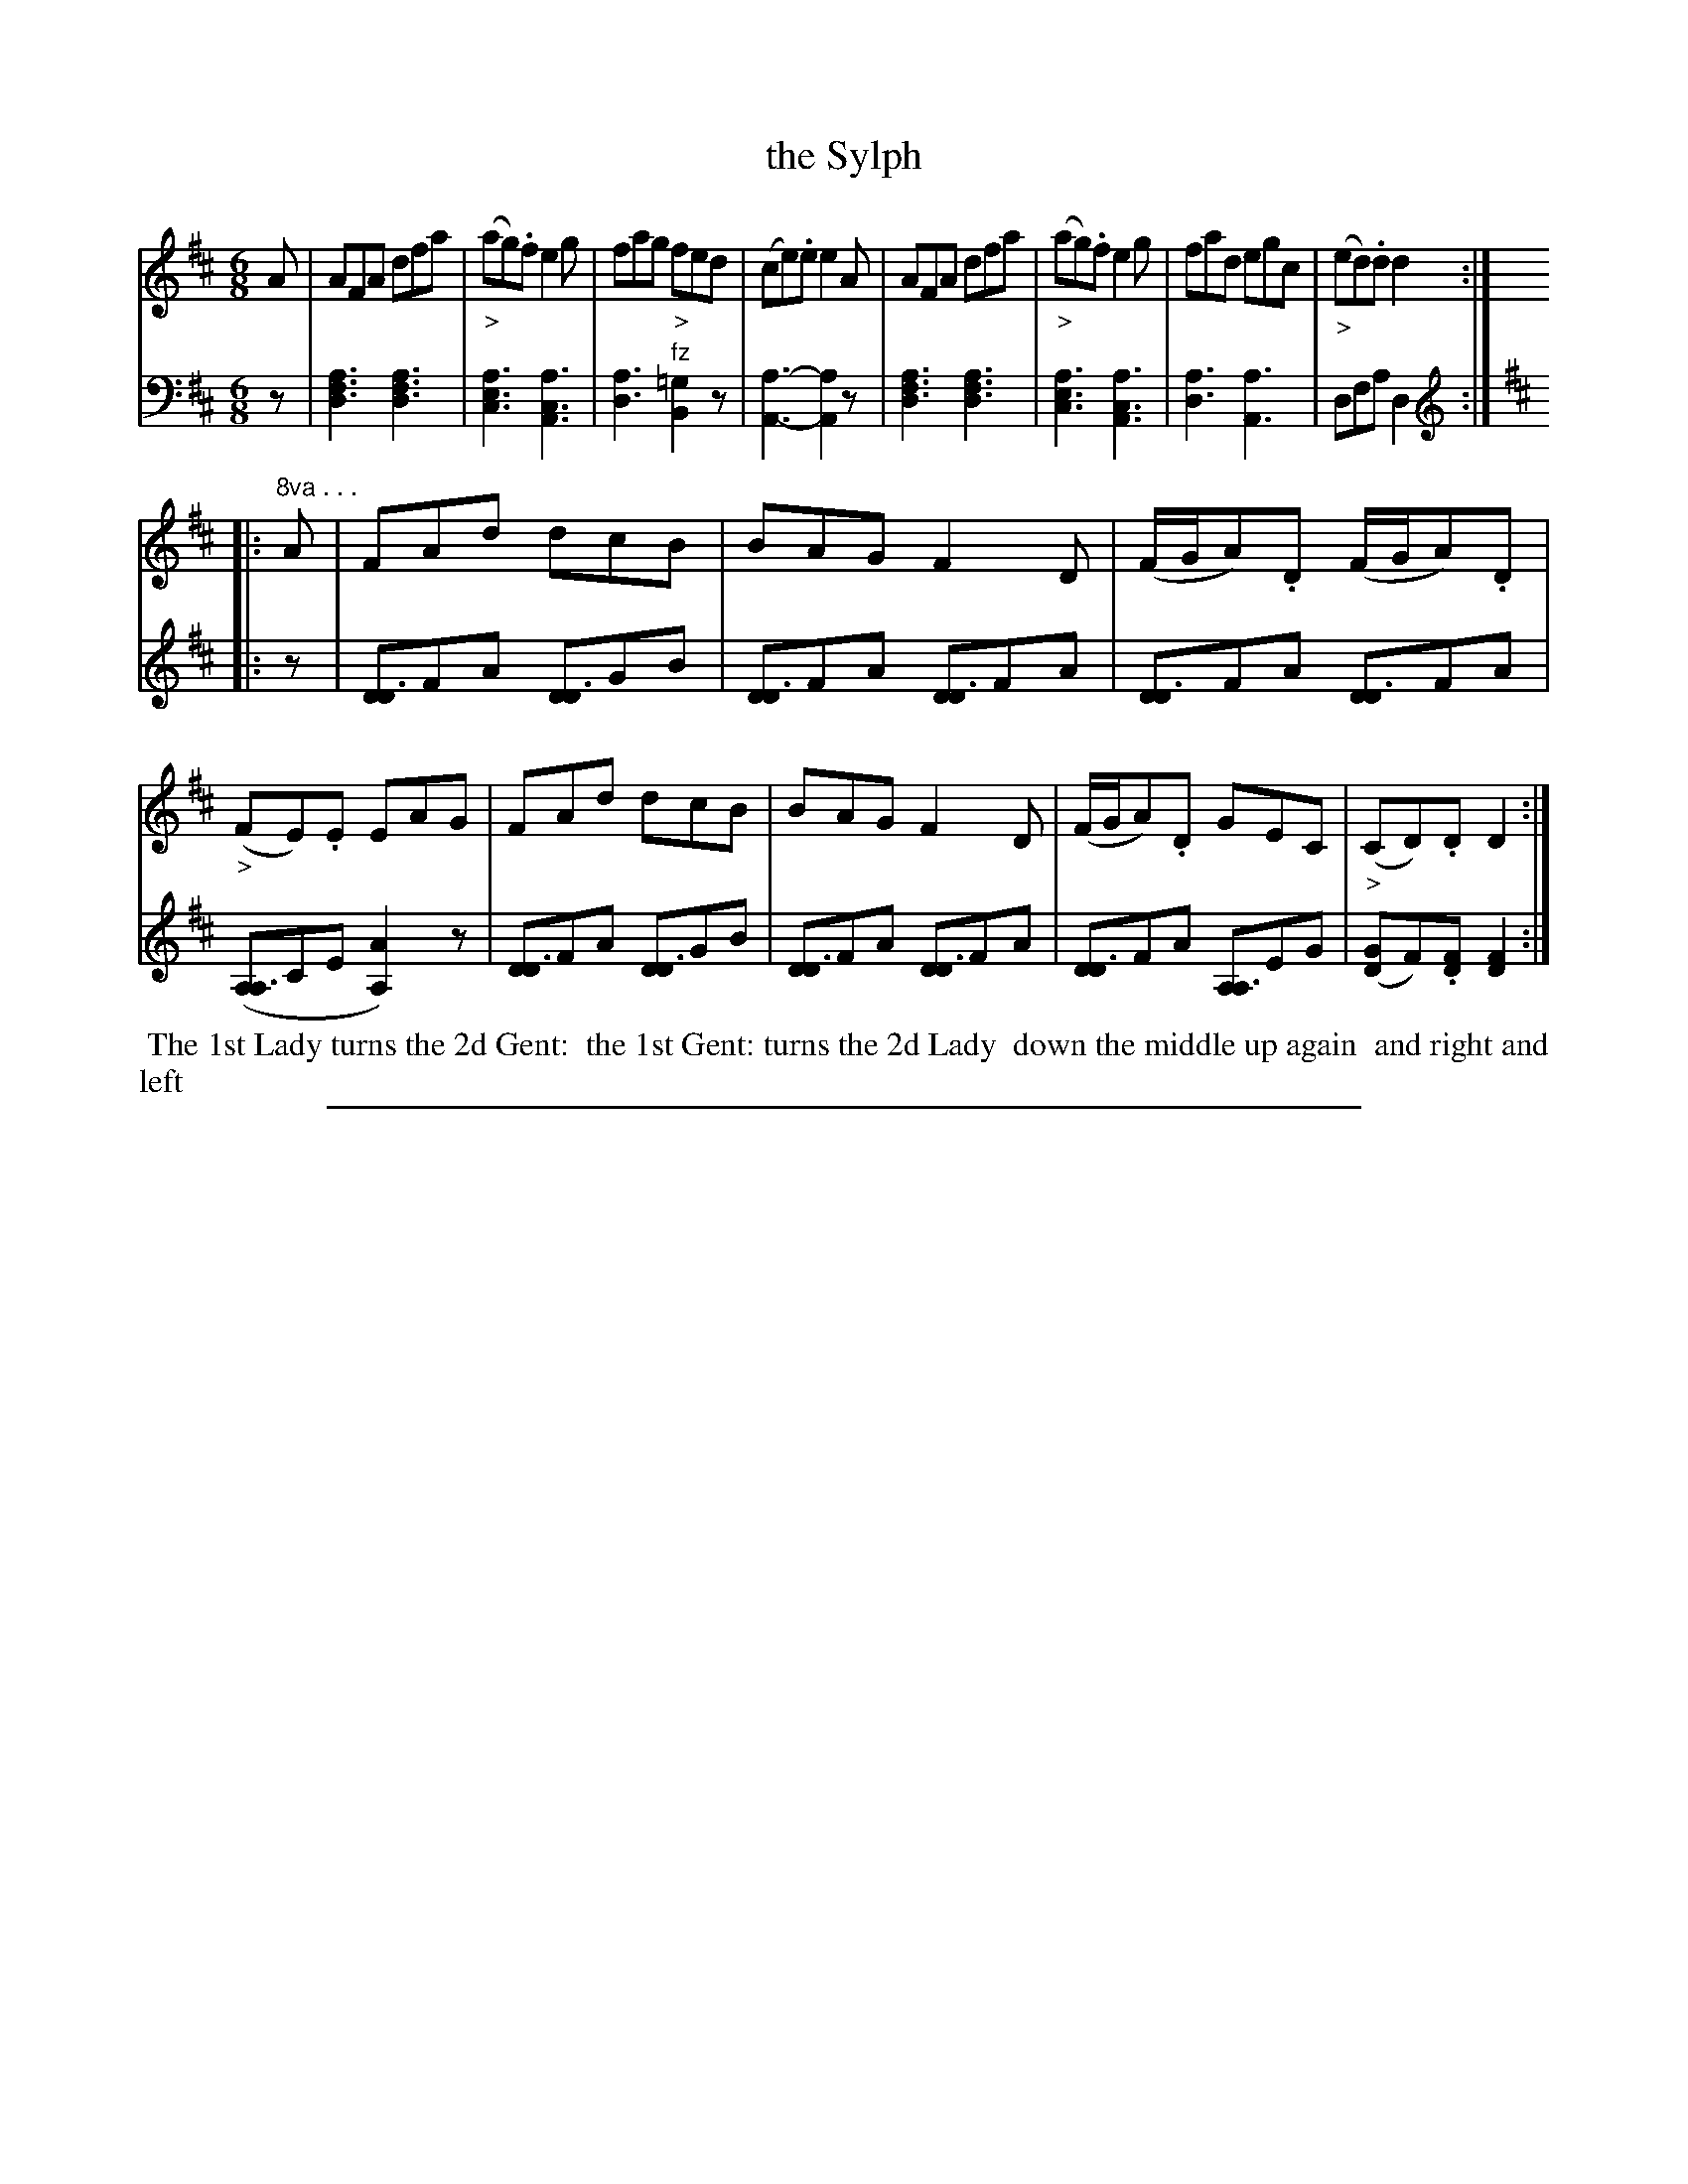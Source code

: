 X: 1032
T: the Sylph
%R: jig
N: This is version 1, for ABC software that doesn't understand some ABC 2.* features.
Z: 2017 John Chambers <jc:trillian.mit.edu>
B: Skillern & Challoner "A Favorite Collection of Popular Country Dances", London 1810, No. 10 p.3 #2
F: https://archive.org/search.php?query=Country%20Dances
F: https://archive.org/details/SkillernChallonerCountryDances5
M: 6/8
L: 1/8
K: D
% - - - - - - - - - - - - - - - - - - - - - - - - -
V: 1 staves=2
A |\
AFA dfa | ("_>"ag).f e2g | fag "_>"fed  | (ce).e e2A |\
AFA dfa | ("_>"ag).f e2g | fad egc | ("_>"ed).d d2 :|
|: "^8va . . ."A  |\
FAd dcB | BAG F2D | (F/G/A).D (F/G/A).D | ("_>"FE).E EAG |\
FAd dcB | BAG F2D | (F/G/A).D GEC | ("_>"CD).D D2 :|
% - - - - - - - - - - - - - - - - - - - - - - - - -
V: 2 clef=bass middle=d
z |\
[a3f3d3] [a3f3d3] | [a3e3c3] [a3c3A3] | [a3d3] "^fz"[=g2B2]z | [a3-A3-] [a2A2]z |\
[a3f3d3] [a3f3d3] | [a3e3c3] [a3c3A3] | [a3d3] [a3A3] | dfa d2 :|
K:D clef=treble
|: z |\
[DD3]FA [DD3]GB | [DD3]FA [DD3]FA | [DD3]FA [DD3]FA | ([A,A,3]CE [A2A,2])z |\
[DD3]FA [DD3]GB | [DD3]FA [DD3]FA | [DD3]FA [A,A,3]EG | ([GD]F).[FD] [F2D2] :|
% - - - - - - - - - - - - - - - - - - - - - - - - -
%%begintext align
%% The 1st Lady turns the 2d Gent:
%% the 1st Gent: turns the 2d Lady
%% down the middle up again
%% and right and left
%%endtext
% - - - - - - - - - - - - - - - - - - - - - - - - -
%%sep 1 5 500
